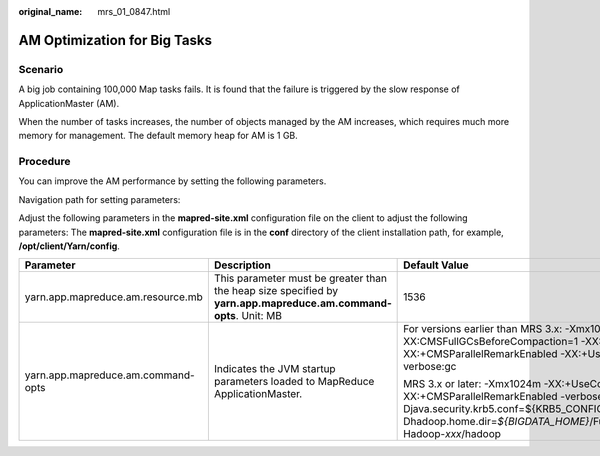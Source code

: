 :original_name: mrs_01_0847.html

.. _mrs_01_0847:

AM Optimization for Big Tasks
=============================

Scenario
--------

A big job containing 100,000 Map tasks fails. It is found that the failure is triggered by the slow response of ApplicationMaster (AM).

When the number of tasks increases, the number of objects managed by the AM increases, which requires much more memory for management. The default memory heap for AM is 1 GB.

Procedure
---------

You can improve the AM performance by setting the following parameters.

Navigation path for setting parameters:

Adjust the following parameters in the **mapred-site.xml** configuration file on the client to adjust the following parameters: The **mapred-site.xml** configuration file is in the **conf** directory of the client installation path, for example, **/opt/client/Yarn/config**.

+------------------------------------+-----------------------------------------------------------------------------------------------------------------+--------------------------------------------------------------------------------------------------------------------------------------------------------------------------------------------------------------------------------------------------+
| Parameter                          | Description                                                                                                     | Default Value                                                                                                                                                                                                                                    |
+====================================+=================================================================================================================+==================================================================================================================================================================================================================================================+
| yarn.app.mapreduce.am.resource.mb  | This parameter must be greater than the heap size specified by **yarn.app.mapreduce.am.command-opts**. Unit: MB | 1536                                                                                                                                                                                                                                             |
+------------------------------------+-----------------------------------------------------------------------------------------------------------------+--------------------------------------------------------------------------------------------------------------------------------------------------------------------------------------------------------------------------------------------------+
| yarn.app.mapreduce.am.command-opts | Indicates the JVM startup parameters loaded to MapReduce ApplicationMaster.                                     | For versions earlier than MRS 3.x: -Xmx1024m -XX:CMSFullGCsBeforeCompaction=1 -XX:+UseConcMarkSweepGC -XX:+CMSParallelRemarkEnabled -XX:+UseCMSCompactAtFullCollection -verbose:gc                                                               |
|                                    |                                                                                                                 |                                                                                                                                                                                                                                                  |
|                                    |                                                                                                                 | MRS 3.x or later: -Xmx1024m -XX:+UseConcMarkSweepGC -XX:+CMSParallelRemarkEnabled -verbose:gc -Djava.security.krb5.conf=${KRB5_CONFIG} -Dhadoop.home.dir=\ *${BIGDATA_HOME}*/FusionInsight_HD\_\ *xxx*/install/FusionInsight-Hadoop-*xxx*/hadoop |
+------------------------------------+-----------------------------------------------------------------------------------------------------------------+--------------------------------------------------------------------------------------------------------------------------------------------------------------------------------------------------------------------------------------------------+
